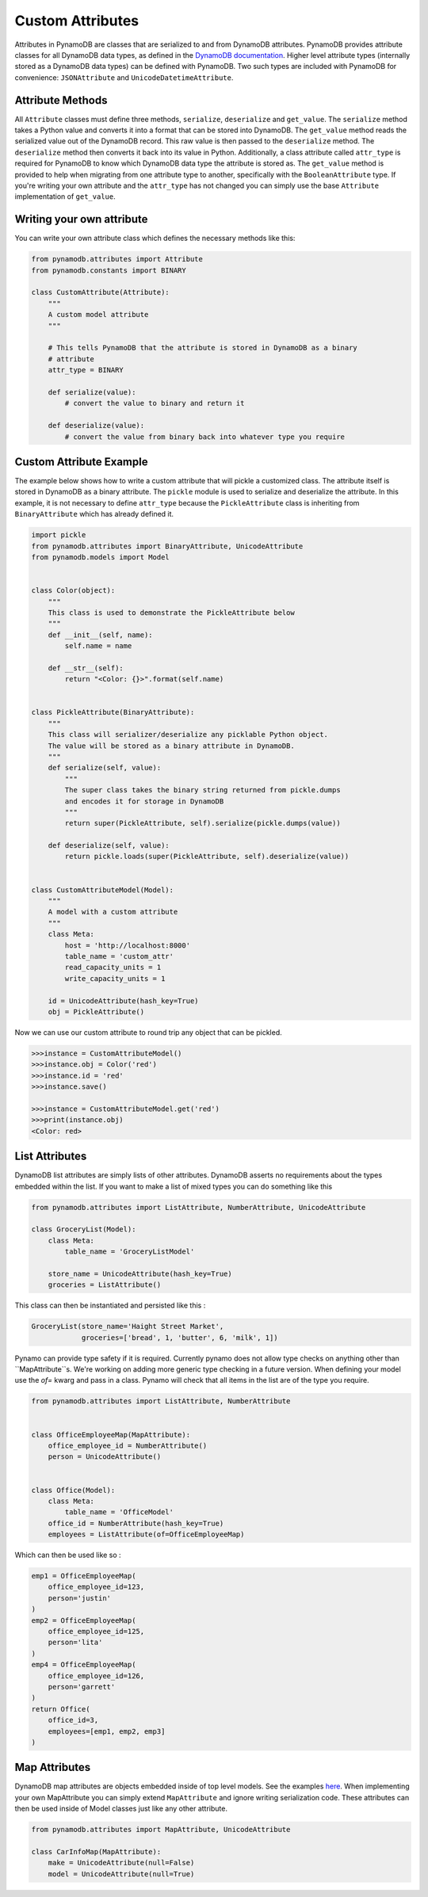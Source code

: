 Custom Attributes
==========================

Attributes in PynamoDB are classes that are serialized to and from DynamoDB attributes. PynamoDB provides attribute classes
for all DynamoDB data types, as defined in the `DynamoDB documentation <http://docs.aws.amazon.com/amazondynamodb/latest/developerguide/DataModel.html>`_.
Higher level attribute types (internally stored as a DynamoDB data types) can be defined with PynamoDB. Two such types
are included with PynamoDB for convenience: ``JSONAttribute`` and ``UnicodeDatetimeAttribute``.

Attribute Methods
-----------------

All ``Attribute`` classes must define three methods, ``serialize``, ``deserialize`` and ``get_value``. The ``serialize`` method takes a Python
value and converts it into a format that can be stored into DynamoDB. The ``get_value`` method reads the serialized value out of the DynamoDB record.
This raw value is then passed to the ``deserialize`` method. The ``deserialize`` method then converts it back into its value in Python.
Additionally, a class attribute called ``attr_type`` is required for PynamoDB to know which DynamoDB data type the attribute is stored as.
The ``get_value`` method is provided to help when migrating from one attribute type to another, specifically with the ``BooleanAttribute`` type.
If you're writing your own attribute and the ``attr_type`` has not changed you can simply use the base ``Attribute`` implementation of ``get_value``.


Writing your own attribute
--------------------------

You can write your own attribute class which defines the necessary methods like this:

.. code-block:: python

    from pynamodb.attributes import Attribute
    from pynamodb.constants import BINARY

    class CustomAttribute(Attribute):
        """
        A custom model attribute
        """

        # This tells PynamoDB that the attribute is stored in DynamoDB as a binary
        # attribute
        attr_type = BINARY

        def serialize(value):
            # convert the value to binary and return it

        def deserialize(value):
            # convert the value from binary back into whatever type you require


Custom Attribute Example
------------------------

The example below shows how to write a custom attribute that will pickle a customized class. The attribute itself is stored
in DynamoDB as a binary attribute. The ``pickle`` module is used to serialize and deserialize the attribute. In this example,
it is not necessary to define ``attr_type`` because the ``PickleAttribute`` class is inheriting from ``BinaryAttribute`` which has
already defined it.

.. code-block:: python

    import pickle
    from pynamodb.attributes import BinaryAttribute, UnicodeAttribute
    from pynamodb.models import Model


    class Color(object):
        """
        This class is used to demonstrate the PickleAttribute below
        """
        def __init__(self, name):
            self.name = name

        def __str__(self):
            return "<Color: {}>".format(self.name)


    class PickleAttribute(BinaryAttribute):
        """
        This class will serializer/deserialize any picklable Python object.
        The value will be stored as a binary attribute in DynamoDB.
        """
        def serialize(self, value):
            """
            The super class takes the binary string returned from pickle.dumps
            and encodes it for storage in DynamoDB
            """
            return super(PickleAttribute, self).serialize(pickle.dumps(value))

        def deserialize(self, value):
            return pickle.loads(super(PickleAttribute, self).deserialize(value))


    class CustomAttributeModel(Model):
        """
        A model with a custom attribute
        """
        class Meta:
            host = 'http://localhost:8000'
            table_name = 'custom_attr'
            read_capacity_units = 1
            write_capacity_units = 1

        id = UnicodeAttribute(hash_key=True)
        obj = PickleAttribute()

Now we can use our custom attribute to round trip any object that can be pickled.

.. code-block:: python

    >>>instance = CustomAttributeModel()
    >>>instance.obj = Color('red')
    >>>instance.id = 'red'
    >>>instance.save()

    >>>instance = CustomAttributeModel.get('red')
    >>>print(instance.obj)
    <Color: red>


List Attributes
---------------

DynamoDB list attributes are simply lists of other attributes. DynamoDB asserts no requirements about the types embedded within the list.
If you want to make a list of mixed types you can do something like this

.. code-block:: python

    from pynamodb.attributes import ListAttribute, NumberAttribute, UnicodeAttribute

    class GroceryList(Model):
        class Meta:
            table_name = 'GroceryListModel'

        store_name = UnicodeAttribute(hash_key=True)
        groceries = ListAttribute()

This class can then be instantiated and persisted like this :

.. code-block:: python

    GroceryList(store_name='Haight Street Market',
                groceries=['bread', 1, 'butter', 6, 'milk', 1])

Pynamo can provide type safety if it is required. Currently pynamo does not allow type checks on anything other than ``MapAttribute``s. We're working on adding more generic type checking in a future version.
When defining your model use the `of=` kwarg and pass in a class. Pynamo will check that all items in the list are of the type you require.

.. code-block:: python

    from pynamodb.attributes import ListAttribute, NumberAttribute


    class OfficeEmployeeMap(MapAttribute):
        office_employee_id = NumberAttribute()
        person = UnicodeAttribute()


    class Office(Model):
        class Meta:
            table_name = 'OfficeModel'
        office_id = NumberAttribute(hash_key=True)
        employees = ListAttribute(of=OfficeEmployeeMap)

Which can then be used like so :

.. code-block:: python

    emp1 = OfficeEmployeeMap(
        office_employee_id=123,
        person='justin'
    )
    emp2 = OfficeEmployeeMap(
        office_employee_id=125,
        person='lita'
    )
    emp4 = OfficeEmployeeMap(
        office_employee_id=126,
        person='garrett'
    )
    return Office(
        office_id=3,
        employees=[emp1, emp2, emp3]
    )

Map Attributes
--------------

DynamoDB map attributes are objects embedded inside of top level models. See the examples `here <https://github.com/pynamodb/PynamoDB/tree/devel/examples/office_model.py>`_.
When implementing your own MapAttribute you can simply extend ``MapAttribute`` and ignore writing serialization code.
These attributes can then be used inside of Model classes just like any other attribute.

.. code-block:: python

    from pynamodb.attributes import MapAttribute, UnicodeAttribute

    class CarInfoMap(MapAttribute):
        make = UnicodeAttribute(null=False)
        model = UnicodeAttribute(null=True)
